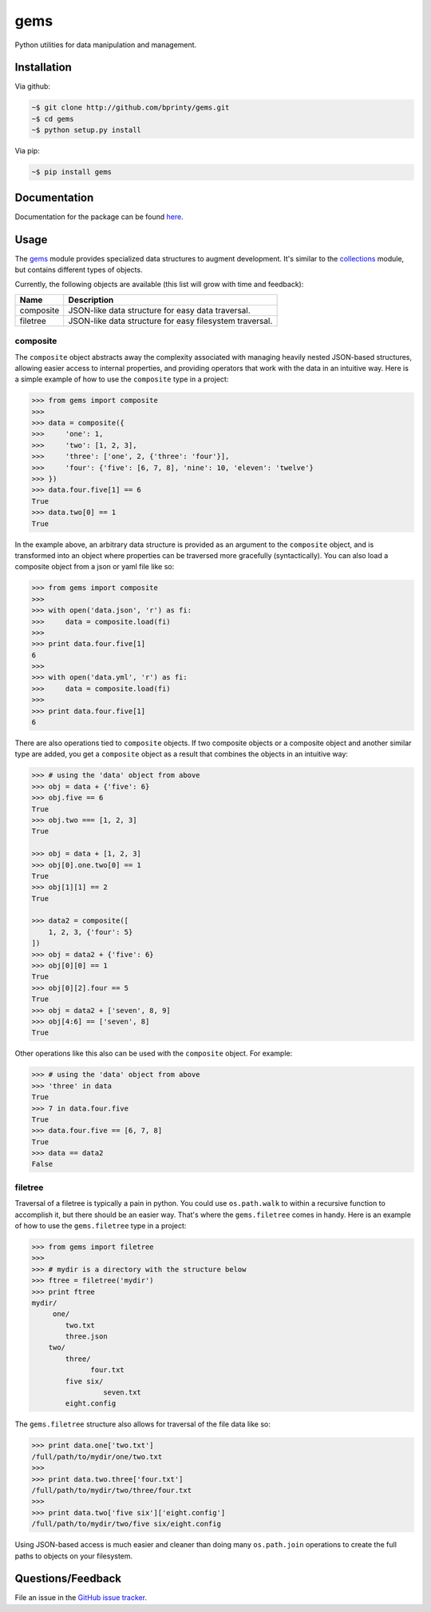 gems
====

Python utilities for data manipulation and management.

|Build status|

.. |Build status| image:: https://travis-ci.org/bprinty/gems.png?branch=master
   :target: https://travis-ci.org/bprinty/gems


|Maintenance yes|

.. |Maintenance yes| image:: https://img.shields.io/badge/Maintained%3F-yes-green.svg
   :target: https://GitHub.com/Naereen/StrapDown.js/graphs/commit-activity


|GitHub license|

.. |GitHub license| image:: https://img.shields.io/github/license/Naereen/StrapDown.js.svg
   :target: https://github.com/bprinty/gems/blob/master/LICENSE


|Documentation Status|

.. |Documentation Status| image:: https://readthedocs.org/projects/gems/badge/?version=latest
   :target: http://gems.readthedocs.io/?badge=latest


Installation
------------

Via github:

.. code-block:: bash

    ~$ git clone http://github.com/bprinty/gems.git
    ~$ cd gems
    ~$ python setup.py install

Via pip:

.. code-block:: bash

    ~$ pip install gems


Documentation
-------------

Documentation for the package can be found `here <http://gems.readthedocs.io/en/latest/index.html>`_.


Usage
-----

The `gems <http://github.com/bprinty/gems>`_ module provides specialized data structures to augment development. It's similar to the `collections <https://docs.python.org/2/library/collections.html>`_ module, but contains different types of objects.

Currently, the following objects are available (this list will grow with time and feedback):

+------------+---------------------------------------------------------+ 
| Name       | Description                                             | 
+============+=========================================================+ 
| composite  | JSON-like data structure for easy data traversal.       | 
+------------+---------------------------------------------------------+ 
| filetree   | JSON-like data structure for easy filesystem traversal. | 
+------------+---------------------------------------------------------+ 


composite
+++++++++

The ``composite`` object abstracts away the complexity associated with managing heavily nested JSON-based structures, allowing easier access to internal properties, and providing operators that work with the data in an intuitive way. Here is a simple example of how to use the ``composite`` type in a project:

.. code-block:: python

    >>> from gems import composite
    >>>
    >>> data = composite({
    >>>     'one': 1,
    >>>     'two': [1, 2, 3],
    >>>     'three': ['one', 2, {'three': 'four'}],
    >>>     'four': {'five': [6, 7, 8], 'nine': 10, 'eleven': 'twelve'}
    >>> })
    >>> data.four.five[1] == 6
    True
    >>> data.two[0] == 1
    True


In the example above, an arbitrary data structure is provided as an argument to the ``composite`` object, and is transformed into an object where properties can be traversed more gracefully (syntactically). You can also load a composite object from a json or yaml file like so:

.. code-block:: python

    >>> from gems import composite
    >>>
    >>> with open('data.json', 'r') as fi:
    >>>     data = composite.load(fi)
    >>>
    >>> print data.four.five[1]
    6
    >>>
    >>> with open('data.yml', 'r') as fi:
    >>>     data = composite.load(fi)
    >>>
    >>> print data.four.five[1]
    6


There are also operations tied to ``composite`` objects. If two composite objects or a composite object and another similar type are added, you get a ``composite`` object as a result that combines the objects in an intuitive way:

.. code-block:: python

    >>> # using the 'data' object from above
    >>> obj = data + {'five': 6}
    >>> obj.five == 6
    True
    >>> obj.two === [1, 2, 3]
    True

    >>> obj = data + [1, 2, 3]
    >>> obj[0].one.two[0] == 1
    True
    >>> obj[1][1] == 2
    True

    >>> data2 = composite([
        1, 2, 3, {'four': 5}
    ])
    >>> obj = data2 + {'five': 6}
    >>> obj[0][0] == 1
    True
    >>> obj[0][2].four == 5
    True
    >>> obj = data2 + ['seven', 8, 9]
    >>> obj[4:6] == ['seven', 8]
    True


Other operations like this also can be used with the ``composite`` object. For example:

.. code-block:: python

    >>> # using the 'data' object from above
    >>> 'three' in data
    True
    >>> 7 in data.four.five
    True
    >>> data.four.five == [6, 7, 8]
    True
    >>> data == data2
    False


filetree
++++++++

Traversal of a filetree is typically a pain in python. You could use ``os.path.walk`` to within a recursive function to accomplish it, but there should be an easier way. That's where the ``gems.filetree`` comes in handy. Here is an example of how to use the ``gems.filetree`` type in a project:

.. code-block:: python

    >>> from gems import filetree
    >>>
    >>> # mydir is a directory with the structure below
    >>> ftree = filetree('mydir')
    >>> print ftree
    mydir/
         one/
            two.txt
            three.json
        two/
            three/
                  four.txt
            five six/
                     seven.txt
            eight.config

The ``gems.filetree`` structure also allows for traversal of the file data like so:

.. code-block:: python

    >>> print data.one['two.txt']
    /full/path/to/mydir/one/two.txt
    >>>
    >>> print data.two.three['four.txt']
    /full/path/to/mydir/two/three/four.txt
    >>>
    >>> print data.two['five six']['eight.config']
    /full/path/to/mydir/two/five six/eight.config

Using JSON-based access is much easier and cleaner than doing many ``os.path.join`` operations to create the full paths to objects on your filesystem. 


Questions/Feedback
------------------

File an issue in the `GitHub issue tracker <https://github.com/bprinty/gems/issues>`_.
